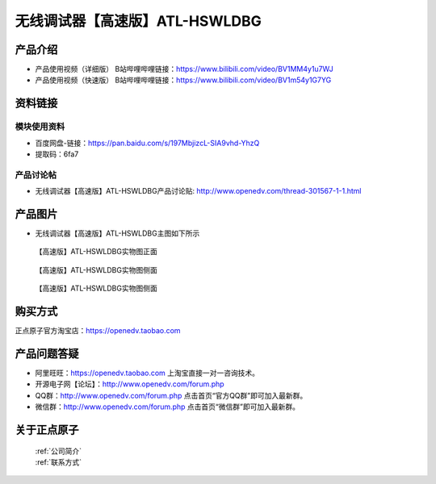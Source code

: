 .. 正点原子产品资料汇总, created by 2020-03-19 正点原子-alientek 

无线调试器【高速版】ATL-HSWLDBG
============================================

产品介绍
----------


- ``产品使用视频（详细版）`` B站哔哩哔哩链接：https://www.bilibili.com/video/BV1MM4y1u7WJ
- ``产品使用视频（快速版）`` B站哔哩哔哩链接：https://www.bilibili.com/video/BV1m54y1G7YG



资料链接
------------

模块使用资料
^^^^^^^^^^

- 百度网盘-链接：https://pan.baidu.com/s/197MbjizcL-SIA9vhd-YhzQ 
- 提取码：6fa7
  
产品讨论帖
^^^^^^^^^^

- 无线调试器【高速版】ATL-HSWLDBG产品讨论贴: http://www.openedv.com/thread-301567-1-1.html


产品图片
--------

- 无线调试器【高速版】ATL-HSWLDBG主图如下所示

.. _pic_major_ATKHSDAP:

.. figure:: media/ATL-HSWLDBG.png


   
  【高速版】ATL-HSWLDBG实物图正面


.. _pic_major_ATKHSDAPb1:

.. figure:: media/ATL-HSWLDBGb.png


   
  【高速版】ATL-HSWLDBG实物图侧面



  .. _pic_major_ATKHSDAPb1:

.. figure:: media/ATL-HSWLDBGbb.png


   
  【高速版】ATL-HSWLDBG实物图侧面




购买方式
-------- 

正点原子官方淘宝店：https://openedv.taobao.com 




产品问题答疑
------------

- 阿里旺旺：https://openedv.taobao.com 上淘宝直接一对一咨询技术。  
- 开源电子网【论坛】：http://www.openedv.com/forum.php 
- QQ群：http://www.openedv.com/forum.php   点击首页“官方QQ群”即可加入最新群。 
- 微信群：http://www.openedv.com/forum.php 点击首页“微信群”即可加入最新群。
  


关于正点原子  
-----------------

 | :ref:`公司简介` 
 | :ref:`联系方式`

